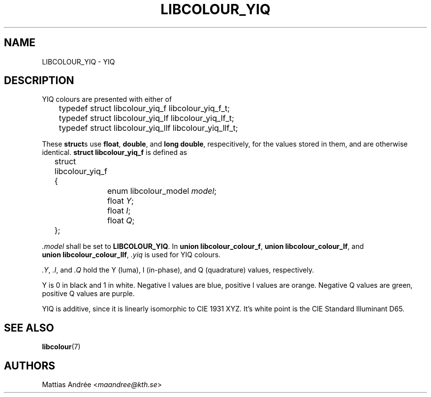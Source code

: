 .TH LIBCOLOUR_YIQ 7 libcolour
.SH NAME
LIBCOLOUR_YIQ - YIQ
.SH DESCRIPTION
YIQ colours are presented with either of
.nf

	typedef struct libcolour_yiq_f libcolour_yiq_f_t;
	typedef struct libcolour_yiq_lf libcolour_yiq_lf_t;
	typedef struct libcolour_yiq_llf libcolour_yiq_llf_t;

.fi
These
.BR struct s
use
.BR float ,
.BR double ,
and
.BR long\ double ,
respecitively, for the values stored in them,
and are otherwise identical.
.B struct libcolour_yiq_f
is defined as
.nf

	struct libcolour_yiq_f {
		enum libcolour_model \fImodel\fP;
		float \fIY\fP;
		float \fII\fP;
		float \fIQ\fP;
	};

.fi
.I .model
shall be set to
.BR LIBCOLOUR_YIQ .
In
.BR union\ libcolour_colour_f ,
.BR union\ libcolour_colour_lf ,
and
.BR union\ libcolour_colour_llf ,
.I .yiq
is used for YIQ colours.
.P
.IR .Y ,
.IR .I ,
and
.I .Q
hold the Y (luma), I (in-phase), and
Q (quadrature) values, respectively.
.P
Y is 0 in black and 1 in white.
Negative I values are blue,
positive I values are orange.
Negative Q values are green,
positive Q values are purple.
.P
YIQ is additive, since it is linearly isomorphic
to CIE 1931 XYZ. It's white point is the
CIE Standard Illuminant D65.
.SH SEE ALSO
.BR libcolour (7)
.SH AUTHORS
Mattias Andrée
.RI < maandree@kth.se >
